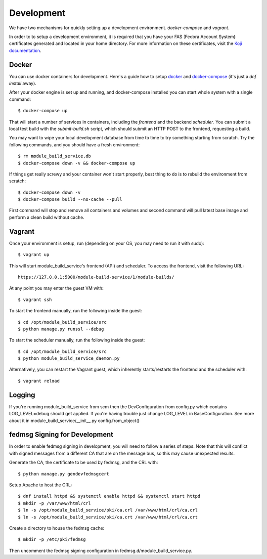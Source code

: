 Development
===========

We have two mechanisms for quickly setting up a development environment.  `docker-compose` and `vagrant`.

In order to to setup a development environment, it is required that you have
your FAS (Fedora Account System) certificates generated and located in your
home directory. For more information on these certificates, visit the `Koji
documentation <https://fedoraproject.org/wiki/Using_the_Koji_build_system#Fedora_Certificates>`_.

Docker
------

You can use docker containers for development.  Here's a guide how to setup
`docker <https://developer.fedoraproject.org/tools/docker/about.html>`_ and
`docker-compose <https://developer.fedoraproject.org/tools/docker/compose.html>`_
(it's just a `dnf install` away).

After your docker engine is set up and running, and docker-compose installed
you can start whole system with a single command::

    $ docker-compose up

That will start a number of services in containers, including the `frontend`
and the backend `scheduler`. You can submit a local test build with the
`submit-build.sh` script, which should submit an HTTP POST to the frontend,
requesting a build.

You may want to wipe your local development database from time to time to try
something starting from scratch.  Try the following commands, and you should
have a fresh environment::

    $ rm module_build_service.db
    $ docker-compose down -v && docker-compose up

If things get really screwy and your container won't start properly, best thing
to do is to rebuild the environment from scratch::

    $ docker-compose down -v
    $ docker-compose build --no-cache --pull

First command will stop and remove all containers and volumes and second
command will pull latest base image and perform a clean build without cache.

Vagrant
-------

Once your environment is setup, run (depending on your OS, you may need to run it with sudo)::

    $ vagrant up

This will start module_build_service's frontend (API) and scheduler. To access the frontend, visit the following URL::

    https://127.0.0.1:5000/module-build-service/1/module-builds/

At any point you may enter the guest VM with::

    $ vagrant ssh

To start the frontend manually, run the following inside the guest::

    $ cd /opt/module_build_service/src
    $ python manage.py runssl --debug

To start the scheduler manually, run the following inside the guest::

    $ cd /opt/module_build_service/src
    $ python module_build_service_daemon.py

Alternatively, you can restart the Vagrant guest, which inherently starts/restarts the frontend and the scheduler with::

    $ vagrant reload

Logging
------

If you're running module_build_service from scm then the DevConfiguration from config.py which contains LOG_LEVEL=debug should get applied. If you're having trouble just change LOG_LEVEL in BaseConfiguration.
See more about it in module_build_service/__init__.py config.from_object()


fedmsg Signing for Development
------------------------------

In order to enable fedmsg signing in development, you will need to follow a series of steps.
Note that this will conflict with signed messages from a different CA that are on the message bus, so this may cause unexpected results.

Generate the CA, the certificate to be used by fedmsg, and the CRL with::

    $ python manage.py gendevfedmsgcert

Setup Apache to host the CRL::

    $ dnf install httpd && systemctl enable httpd && systemctl start httpd
    $ mkdir -p /var/www/html/crl
    $ ln -s /opt/module_build_service/pki/ca.crl /var/www/html/crl/ca.crl
    $ ln -s /opt/module_build_service/pki/ca.crt /var/www/html/crl/ca.crt

Create a directory to house the fedmsg cache::

    $ mkdir -p /etc/pki/fedmsg

Then uncomment the fedmsg signing configuration in fedmsg.d/module_build_service.py.
